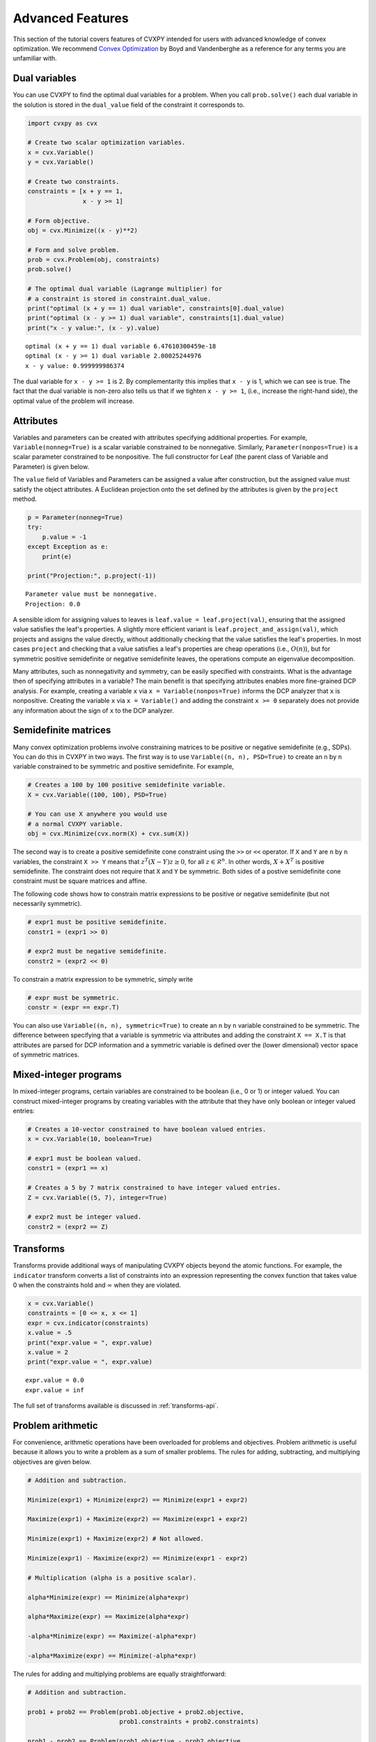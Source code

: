 .. _advanced:

Advanced Features
=================

This section of the tutorial covers features of CVXPY intended for users with advanced knowledge of convex optimization. We recommend `Convex Optimization <http://www.stanford.edu/~boyd/cvxbook/>`_ by Boyd and Vandenberghe as a reference for any terms you are unfamiliar with.

Dual variables
--------------

You can use CVXPY to find the optimal dual variables for a problem. When you call ``prob.solve()`` each dual variable in the solution is stored in the ``dual_value`` field of the constraint it corresponds to.


.. code:: python

    import cvxpy as cvx

    # Create two scalar optimization variables.
    x = cvx.Variable()
    y = cvx.Variable()

    # Create two constraints.
    constraints = [x + y == 1,
                   x - y >= 1]

    # Form objective.
    obj = cvx.Minimize((x - y)**2)

    # Form and solve problem.
    prob = cvx.Problem(obj, constraints)
    prob.solve()

    # The optimal dual variable (Lagrange multiplier) for
    # a constraint is stored in constraint.dual_value.
    print("optimal (x + y == 1) dual variable", constraints[0].dual_value)
    print("optimal (x - y >= 1) dual variable", constraints[1].dual_value)
    print("x - y value:", (x - y).value)

::

    optimal (x + y == 1) dual variable 6.47610300459e-18
    optimal (x - y >= 1) dual variable 2.00025244976
    x - y value: 0.999999986374

The dual variable for ``x - y >= 1`` is 2. By complementarity this implies that ``x - y`` is 1, which we can see is true. The fact that the dual variable is non-zero also tells us that if we tighten ``x - y >= 1``, (i.e., increase the right-hand side), the optimal value of the problem will increase.

.. _attributes:

Attributes
----------

Variables and parameters can be created with attributes specifying additional properties.
For example, ``Variable(nonneg=True)`` is a scalar variable constrained to be nonnegative.
Similarly, ``Parameter(nonpos=True)`` is a scalar parameter constrained to be nonpositive.
The full constructor for Leaf (the parent class of Variable and Parameter) is given below.

.. function:: Leaf(shape=None, name=None, value=None, nonneg=False, nonpos=False, symmetric=False, diag=False, PSD=False, NSD=False, boolean=False, integer=False)

    Creates a Leaf object (e.g., Variable or Parameter). 
    Only one attribute can be active (set to True).

    :param shape: The variable dimensions (0D by default). Cannot be more than 2D.
    :type shape: tuple or int
    :param name: The variable name.
    :type name: str
    :param value: A value to assign to the variable.
    :type value: numeric type
    :param nonneg: Is the variable constrained to be nonnegative?
    :type nonneg: bool
    :param nonpos: Is the variable constrained to be nonpositive?
    :type nonpos: bool
    :param symmetric: Is the variable constrained to be symmetric?
    :type symmetric: bool
    :param diag: Is the variable constrained to be diagonal?
    :type diag: bool
    :param PSD: Is the variable constrained to be symmetric positive semidefinite?
    :type PSD: bool
    :param NSD: Is the variable constrained to be symmetric negative semidefinite?
    :type NSD: bool
    :param boolean: 
        Is the variable boolean (i.e., 0 or 1)? True, which constrains
        the entire variable to be boolean, False, or a list of
        indices which should be constrained as boolean, where each
        index is a tuple of length exactly equal to the
        length of shape.
    :type boolean: bool or list of tuple
    :param integer: Is the variable integer? The semantics are the same as the boolean argument.
    :type integer: bool or list of tuple

The ``value`` field of Variables and Parameters can be assigned a value after construction,
but the assigned value must satisfy the object attributes.
A Euclidean projection onto the set defined by the attributes is given by the ``project`` method.

.. code:: python

    p = Parameter(nonneg=True)
    try:
        p.value = -1
    except Exception as e:
        print(e)

    print("Projection:", p.project(-1))

::

    Parameter value must be nonnegative.
    Projection: 0.0

A sensible idiom for assigning values to leaves is ``leaf.value = leaf.project(val)``,
ensuring that the assigned value satisfies the leaf's properties.
A slightly more efficient variant is ``leaf.project_and_assign(val)``,
which projects and assigns the value directly, without additionally checking that the value satisfies the leaf's properties.
In most cases ``project`` and checking that a value satisfies a leaf's properties are cheap operations (i.e., :math:`O(n)`),
but for symmetric positive semidefinite or negative semidefinite leaves,
the operations compute an eigenvalue decomposition.

Many attributes, such as nonnegativity and symmetry, can be easily specified with constraints.
What is the advantage then of specifying attributes in a variable?
The main benefit is that specifying attributes enables more fine-grained DCP analysis.
For example, creating a variable ``x`` via ``x = Variable(nonpos=True)`` informs the DCP analyzer that ``x`` is nonpositive.
Creating the variable ``x`` via ``x = Variable()`` and adding the constraint ``x >= 0`` separately does not provide any information
about the sign of ``x`` to the DCP analyzer.

.. _semidefinite:

Semidefinite matrices
----------------------

Many convex optimization problems involve constraining matrices to be positive or negative semidefinite (e.g., SDPs).
You can do this in CVXPY in two ways.
The first way is to use
``Variable((n, n), PSD=True)`` to create an ``n`` by ``n`` variable constrained to be symmetric and positive semidefinite. For example,

.. code:: python

    # Creates a 100 by 100 positive semidefinite variable.
    X = cvx.Variable((100, 100), PSD=True)

    # You can use X anywhere you would use
    # a normal CVXPY variable.
    obj = cvx.Minimize(cvx.norm(X) + cvx.sum(X))

The second way is to create a positive semidefinite cone constraint using the ``>>`` or ``<<`` operator.
If ``X`` and ``Y`` are ``n`` by ``n`` variables,
the constraint ``X >> Y`` means that :math:`z^T(X - Y)z \geq 0`, for all :math:`z \in \mathcal{R}^n`.
In other words, :math:`X + X^T` is positive semidefinite.
The constraint does not require that ``X`` and ``Y`` be symmetric.
Both sides of a postive semidefinite cone constraint must be square matrices and affine.

The following code shows how to constrain matrix expressions to be positive or negative
semidefinite (but not necessarily symmetric).

.. code:: python

    # expr1 must be positive semidefinite.
    constr1 = (expr1 >> 0)

    # expr2 must be negative semidefinite.
    constr2 = (expr2 << 0)

To constrain a matrix expression to be symmetric, simply write

.. code:: python

    # expr must be symmetric.
    constr = (expr == expr.T)

You can also use ``Variable((n, n), symmetric=True)`` to create an ``n`` by ``n`` variable constrained to be symmetric.
The difference between specifying that a variable is symmetric via attributes and adding the constraint ``X == X.T`` is that
attributes are parsed for DCP information and a symmetric variable is defined over the (lower dimensional) vector space of symmetric matrices.

.. _mip:

Mixed-integer programs
----------------------

In mixed-integer programs, certain variables are constrained to be boolean (i.e., 0 or 1) or integer valued.
You can construct mixed-integer programs by creating variables with the attribute that they have only boolean or integer valued entries:

.. code:: python

    # Creates a 10-vector constrained to have boolean valued entries.
    x = cvx.Variable(10, boolean=True)

    # expr1 must be boolean valued.
    constr1 = (expr1 == x)

    # Creates a 5 by 7 matrix constrained to have integer valued entries.
    Z = cvx.Variable((5, 7), integer=True)

    # expr2 must be integer valued.
    constr2 = (expr2 == Z)

Transforms
----------

Transforms provide additional ways of manipulating CVXPY objects
beyond the atomic functions.
For example, the ``indicator`` transform converts a list of constraints
into an expression representing the convex function that takes value 0 when
the constraints hold and :math:`\infty` when they are violated.


.. code:: python

   x = cvx.Variable()
   constraints = [0 <= x, x <= 1]
   expr = cvx.indicator(constraints)
   x.value = .5
   print("expr.value = ", expr.value)
   x.value = 2
   print("expr.value = ", expr.value)

::

   expr.value = 0.0
   expr.value = inf

The full set of transforms available is discussed in :ref:`transforms-api`.

Problem arithmetic
------------------

For convenience, arithmetic operations have been overloaded for
problems and objectives.
Problem arithmetic is useful because it allows you to write a problem as a
sum of smaller problems.
The rules for adding, subtracting, and multiplying objectives are given below.

.. code:: python

    # Addition and subtraction.

    Minimize(expr1) + Minimize(expr2) == Minimize(expr1 + expr2)

    Maximize(expr1) + Maximize(expr2) == Maximize(expr1 + expr2)

    Minimize(expr1) + Maximize(expr2) # Not allowed.

    Minimize(expr1) - Maximize(expr2) == Minimize(expr1 - expr2)

    # Multiplication (alpha is a positive scalar).

    alpha*Minimize(expr) == Minimize(alpha*expr)

    alpha*Maximize(expr) == Maximize(alpha*expr)

    -alpha*Minimize(expr) == Maximize(-alpha*expr)

    -alpha*Maximize(expr) == Minimize(-alpha*expr)

The rules for adding and multiplying problems are equally straightforward:

.. code:: python

    # Addition and subtraction.

    prob1 + prob2 == Problem(prob1.objective + prob2.objective,
                             prob1.constraints + prob2.constraints)

    prob1 - prob2 == Problem(prob1.objective - prob2.objective,
                             prob1.constraints + prob2.constraints)

    # Multiplication (alpha is any scalar).

    alpha*prob == Problem(alpha*prob.objective, prob.constraints)

Note that the ``+`` operator concatenates lists of constraints,
since this is the default behavior for Python lists.
The in-place operators ``+=``, ``-=``, and ``*=`` are also supported for
objectives and problems and follow the same rules as above.

.. Given the optimization problems :math:`p_1,\ldots,p_n` where each
.. :math:`p_i` is of the form

.. :math:`\begin{array}{ll}
.. \mbox{minimize}  &f_i(x) \\
.. \mbox{subject to} &x \in \mathcal C_i
.. \end{array}`

.. the weighted sum `\sum_{i=1}^n \alpha_i p_i` is the problem

.. :math:`\begin{array}{ll}
.. \mbox{minimize}  &\sum_{i=1}^n \alpha_i f_i(x) \\
.. \mbox{subject to} &x \in \cap_{i=1}^n \mathcal C_i
.. \end{array}`

Solve method options
--------------------

The ``solve`` method takes optional arguments that let you change how CVXPY solves the problem. Here is the signature for the ``solve`` method:

.. function:: solve(solver=None, verbose=False, **kwargs)

   Solves a DCP compliant optimization problem.

   :param solver: The solver to use.
   :type solver: str, optional
   :param verbose:  Overrides the default of hiding solver output.
   :type verbose: bool, optional
   :param kwargs: Additional keyword arguments specifying solver specific options.
   :return: The optimal value for the problem, or a string indicating why the problem could not be solved.

We will discuss the optional arguments in detail below.

.. _solvers:

Choosing a solver
^^^^^^^^^^^^^^^^^

CVXPY is distributed with the open source solvers `ECOS`_, `ECOS_BB`_, `OSQP`_, and `SCS`_.
Many other solvers can be called by CVXPY if installed separately.
The table below shows the types of problems the supported solvers can handle.

+--------------+----+----+------+-----+-----+-----+
|              | LP | QP | SOCP | SDP | EXP | MIP |
+==============+====+====+======+=====+=====+=====+
| `CBC`_       | X  |    |      |     |     | X   |
+--------------+----+----+------+-----+-----+-----+
| `GLPK`_      | X  |    |      |     |     |     |
+--------------+----+----+------+-----+-----+-----+
| `GLPK_MI`_   | X  |    |      |     |     | X   |
+--------------+----+----+------+-----+-----+-----+
| `OSQP`_      | X  | X  |      |     |     |     |
+--------------+----+----+------+-----+-----+-----+
| `CPLEX`_     | X  | X  |      |     |     |     |
+--------------+----+----+------+-----+-----+-----+
| `Elemental`_ | X  | X  | X    |     |     |     |
+--------------+----+----+------+-----+-----+-----+
| `ECOS`_      | X  | X  | X    |     | X   |     |
+--------------+----+----+------+-----+-----+-----+
| `ECOS_BB`_   | X  | X  | X    |     | X   | X   |
+--------------+----+----+------+-----+-----+-----+
| `GUROBI`_    | X  | X  | X    |     |     | X   |
+--------------+----+----+------+-----+-----+-----+
| `MOSEK`_     | X  | X  | X    | X   |     |     |
+--------------+----+----+------+-----+-----+-----+
| `CVXOPT`_    | X  | X  | X    | X   | X   |     |
+--------------+----+----+------+-----+-----+-----+
| `SCS`_       | X  | X  | X    | X   | X   |     |
+--------------+----+----+------+-----+-----+-----+

Here EXP refers to problems with exponential cone constraints. The exponential cone is defined as

    :math:`\{(x,y,z) \mid y > 0, y\exp(x/y) \leq z \} \cup \{ (x,y,z) \mid x \leq 0, y = 0, z \geq 0\}`.

You cannot specify cone constraints explicitly in CVXPY, but cone constraints are added when CVXPY converts the problem into standard form.

By default CVXPY calls the solver most specialized to the problem type. For example, `ECOS`_ is called for SOCPs. `SCS`_ can both handle all problems (except mixed-integer programs). `ECOS_BB`_ is called for mixed-integer LPs and SOCPs. If the problem is a QP, CVXPY will use `OSQP`_.

You can change the solver called by CVXPY using the ``solver`` keyword argument. If the solver you choose cannot solve the problem, CVXPY will raise an exception. Here's example code solving the same problem with different solvers.

.. code:: python

    # Solving a problem with different solvers.
    x = cvx.Variable(2)
    obj = cvx.Minimize(x[0] + cvx.norm(x, 1))
    constraints = [x >= 2]
    prob = cvx.Problem(obj, constraints)

    # Solve with ECOS.
    prob.solve(solver=cvx.ECOS)
    print("optimal value with ECOS:", prob.value)

    # Solve with ECOS_BB.
    prob.solve(solver=cvx.ECOS_BB)
    print("optimal value with ECOS_BB:", prob.value)

    # Solve with CVXOPT.
    prob.solve(solver=cvx.CVXOPT)
    print("optimal value with CVXOPT:", prob.value)

    # Solve with SCS.
    prob.solve(solver=cvx.SCS)
    print("optimal value with SCS:", prob.value)

    # Solve with GLPK.
    prob.solve(solver=cvx.GLPK)
    print("optimal value with GLPK:", prob.value)

    # Solve with GLPK_MI.
    prob.solve(solver=cvx.GLPK_MI)
    print("optimal value with GLPK_MI:", prob.value)

    # Solve with GUROBI.
    prob.solve(solver=cvx.GUROBI)
    print("optimal value with GUROBI:", prob.value)

    # Solve with MOSEK.
    prob.solve(solver=cvx.MOSEK)
    print("optimal value with MOSEK:", prob.value)

    # Solve with Elemental.
    prob.solve(solver=cvx.ELEMENTAL)
    print("optimal value with Elemental:", prob.value)

    # Solve with CBC.
    prob.solve(solver=cvx.CBC)
    print("optimal value with CBC:", prob.value)

::

    optimal value with ECOS: 5.99999999551
    optimal value with ECOS_BB: 5.99999999551
    optimal value with CVXOPT: 6.00000000512
    optimal value with SCS: 6.00046055789
    optimal value with GLPK: 6.0
    optimal value with GLPK_MI: 6.0
    optimal value with GUROBI: 6.0
    optimal value with MOSEK: 6.0
    optimal value with Elemental: 6.0000044085242727
    optimal value with CBC: 6.0

Use the ``installed_solvers`` utility function to get a list of the solvers your installation of CVXPY supports.

.. code:: python

    print installed_solvers()

::

    ['CBC', 'CVXOPT', 'MOSEK', 'GLPK', 'GLPK_MI', 'ECOS_BB', 'ECOS', 'SCS', 'GUROBI', 'ELEMENTAL', 'OSQP']

Viewing solver output
^^^^^^^^^^^^^^^^^^^^^

All the solvers can print out information about their progress while solving the problem. This information can be useful in debugging a solver error. To see the output from the solvers, set ``verbose=True`` in the solve method.

.. code:: python

    # Solve with ECOS and display output.
    prob.solve(solver=cvx.ECOS, verbose=True)
    print "optimal value with ECOS:", prob.value

::

    ECOS 1.0.3 - (c) A. Domahidi, Automatic Control Laboratory, ETH Zurich, 2012-2014.

    It     pcost         dcost      gap     pres    dres     k/t     mu      step     IR
     0   +0.000e+00   +4.000e+00   +2e+01   2e+00   1e+00   1e+00   3e+00    N/A     1 1 -
     1   +6.451e+00   +8.125e+00   +5e+00   7e-01   5e-01   7e-01   7e-01   0.7857   1 1 1
     2   +6.788e+00   +6.839e+00   +9e-02   1e-02   8e-03   3e-02   2e-02   0.9829   1 1 1
     3   +6.828e+00   +6.829e+00   +1e-03   1e-04   8e-05   3e-04   2e-04   0.9899   1 1 1
     4   +6.828e+00   +6.828e+00   +1e-05   1e-06   8e-07   3e-06   2e-06   0.9899   2 1 1
     5   +6.828e+00   +6.828e+00   +1e-07   1e-08   8e-09   4e-08   2e-08   0.9899   2 1 1

    OPTIMAL (within feastol=1.3e-08, reltol=1.5e-08, abstol=1.0e-07).
    Runtime: 0.000121 seconds.

    optimal value with ECOS: 6.82842708233

Solver stats
------------

When the ``solve`` method is called on a problem object and a solver is invoked,
the problem object records the optimal value, the values of the primal and dual variables,
and several solver statistics.
We have already discussed how to view the optimal value and variable values.
The solver statistics are accessed via the ``problem.solver_stats`` attribute,
which returns a :class:`~cvxpy.problems.problem.SolverStats` object.
For example, ``problem.solver_stats.solve_time`` gives the time it took the solver to solve the problem. 

Warm start
----------

When solving the same problem for multiple values of a parameter, many solvers can exploit work from previous solves (i.e., warm start).
For example, the solver might use the previous solution as an initial point or reuse cached matrix factorizations.
Warm start is enabled by default and controlled with the ``warm_start`` solver option.
The code below shows how warm start can accelerate solving a sequence of related least-squares problems.

.. code:: python

    import cvxpy as cvx
    import numpy

    # Problem data.
    m = 2000
    n = 1000
    numpy.random.seed(1)
    A = numpy.random.randn(m, n)
    b = cvx.Parameter(m)

    # Construct the problem.
    x = cvx.Variable(n)
    prob = cvx.Problem(cvx.Minimize(cvx.sum_squares(A*x - b)))

    b.value = numpy.random.randn(m)
    prob.solve()
    print("First solve time:", prob.solve_time)

    b.value = numpy.random.randn(m)
    prob.solve(warm_start=True)
    print("Second solve time:", prob.solve_time)

::

   First solve time: 11.14
   Second solve time: 2.95

The speed up in this case comes from caching the KKT matrix factorization.
If ``A`` where a parameter, factorization caching would not be possible and the benefit of
warm start would only be a good initial point.

Setting solver options
^^^^^^^^^^^^^^^^^^^^^^

The `ECOS`_, `ECOS_BB`_, `MOSEK`_, `CBC`_, `CVXOPT`_, and `SCS`_ Python interfaces allow you to set solver options such as the maximum number of iterations. You can pass these options along through CVXPY as keyword arguments.

For example, here we tell SCS to use an indirect method for solving linear equations rather than a direct method.

.. code:: python

    # Solve with SCS, use sparse-indirect method.
    prob.solve(solver=cvx.SCS, verbose=True, use_indirect=True)
    print "optimal value with SCS:", prob.value

::

    ----------------------------------------------------------------------------
        SCS v1.0.5 - Splitting Conic Solver
        (c) Brendan O'Donoghue, Stanford University, 2012
    ----------------------------------------------------------------------------
    Lin-sys: sparse-indirect, nnz in A = 13, CG tol ~ 1/iter^(2.00)
    EPS = 1.00e-03, ALPHA = 1.80, MAX_ITERS = 2500, NORMALIZE = 1, SCALE = 5.00
    Variables n = 5, constraints m = 9
    Cones:  linear vars: 6
        soc vars: 3, soc blks: 1
    Setup time: 2.78e-04s
    ----------------------------------------------------------------------------
     Iter | pri res | dua res | rel gap | pri obj | dua obj | kap/tau | time (s)
    ----------------------------------------------------------------------------
         0| 4.60e+00  5.78e-01       nan      -inf       inf       inf  3.86e-05
        60| 3.92e-05  1.12e-04  6.64e-06  6.83e+00  6.83e+00  1.41e-17  9.51e-05
    ----------------------------------------------------------------------------
    Status: Solved
    Timing: Total solve time: 9.76e-05s
        Lin-sys: avg # CG iterations: 1.00, avg solve time: 2.24e-07s
        Cones: avg projection time: 4.90e-08s
    ----------------------------------------------------------------------------
    Error metrics:
    |Ax + s - b|_2 / (1 + |b|_2) = 3.9223e-05
    |A'y + c|_2 / (1 + |c|_2) = 1.1168e-04
    |c'x + b'y| / (1 + |c'x| + |b'y|) = 6.6446e-06
    dist(s, K) = 0, dist(y, K*) = 0, s'y = 0
    ----------------------------------------------------------------------------
    c'x = 6.8284, -b'y = 6.8285
    ============================================================================
    optimal value with SCS: 6.82837896975

Here is the complete list of solver options.

`ECOS`_ options:

``'max_iters'``
    maximum number of iterations (default: 100).

``'abstol'``
    absolute accuracy (default: 1e-7).

``'reltol'``
    relative accuracy (default: 1e-6).

``'feastol'``
    tolerance for feasibility conditions (default: 1e-7).

``'abstol_inacc'``
    absolute accuracy for inaccurate solution (default: 5e-5).

``'reltol_inacc'``
    relative accuracy for inaccurate solution (default: 5e-5).

``'feastol_inacc'``
    tolerance for feasibility condition for inaccurate solution (default: 1e-4).

`ECOS_BB`_ options:

``'mi_max_iters'``
    maximum number of branch and bound iterations (default: 1000)

``'mi_abs_eps'``
    absolute tolerance between upper and lower bounds (default: 1e-6)

``'mi_rel_eps'``
    relative tolerance, (U-L)/L, between upper and lower bounds (default: 1e-3)

`MOSEK`_ options:

``'mosek_params'``
    A dictionary of MOSEK parameters. Refer to MOSEK's Python or C API for
    details. Note that if parameters are given as string-value pairs, parameter
    names must be of the form ``'MSK_DPAR_BASIS_TOL_X'`` as in the C API.
    Alternatively, Python enum options like ``'mosek.dparam.basis_tol_x'`` are
    also supported.

`CVXOPT`_ options:

``'max_iters'``
    maximum number of iterations (default: 100).

``'abstol'``
    absolute accuracy (default: 1e-7).

``'reltol'``
    relative accuracy (default: 1e-6).

``'feastol'``
    tolerance for feasibility conditions (default: 1e-7).

``'refinement'``
    number of iterative refinement steps after solving KKT system (default: 1).

``'kktsolver'``
    The KKT solver used. The default, "chol", does a Cholesky factorization with preprocessing to make A and [A; G] full rank.
    The "robust" solver does an LDL factorization without preprocessing.
    It is slower, but more robust.

`SCS`_ options:

``'max_iters'``
    maximum number of iterations (default: 2500).

``'eps'``
    convergence tolerance (default: 1e-3).

``'alpha'``
    relaxation parameter (default: 1.8).

``'scale'``
    balance between minimizing primal and dual residual (default: 5.0).

``'normalize'``
    whether to precondition data matrices (default: True).

``'use_indirect'``
    whether to use indirect solver for KKT sytem (instead of direct) (default: True).

`CBC`_ options:

Cut-generation through `CGL`_

General remarks:
    - some of these cut-generators seem to be buggy (observed problems with AllDifferentCuts, RedSplitCuts, LandPCuts, PreProcessCuts)
    - a few of these cut-generators will generate noisy output even if ``'verbose=False'``

The following cut-generators are available:
    ``GomoryCuts``, ``MIRCuts``, ``MIRCuts2``, ``TwoMIRCuts``, ``ResidualCapacityCuts``, ``KnapsackCuts`` ``FlowCoverCuts``, ``CliqueCuts``, ``LiftProjectCuts``, ``AllDifferentCuts``, ``OddHoleCuts``, ``RedSplitCuts``, ``LandPCuts``, ``PreProcessCuts``, ``ProbingCuts``, ``SimpleRoundingCuts``.

``'CutGenName'``
    if cut-generator is activated (e.g. ``'GomoryCuts=True'``)

Getting the standard form
-------------------------

If you are interested in getting the standard form that CVXPY produces for a problem, you can use the ``get_problem_data`` method. Calling ``get_problem_data(solver)`` on a problem object returns a dict of the arguments that CVXPY would pass to that solver. If the solver you choose cannot solve the problem, CVXPY will raise an exception.

.. code:: python

    # Get ECOS arguments.
    data = prob.get_problem_data(cvx.ECOS)

    # Get ECOS_BB arguments.
    data = prob.get_problem_data(cvx.ECOS_BB)

    # Get CVXOPT arguments.
    data = prob.get_problem_data(cvx.CVXOPT)

    # Get SCS arguments.
    data = prob.get_problem_data(cvx.SCS)

After you solve the standard conic form problem returned by ``get_problem_data``, you can unpack the raw solver output using the ``unpack_results`` method. Calling ``unpack_results(solver, solver_output)`` on a problem will update the values of all primal and dual variables as well as the problem value and status.

For example, the following code is equivalent to solving the problem directly with CVXPY:

.. code:: python

    # Get ECOS arguments.
    data = prob.get_problem_data(cvx.ECOS)
    # Call ECOS solver.
    solver_output = ecos.solve(data["c"], data["G"], data["h"],
                               data["dims"], data["A"], data["b"])
    # Unpack raw solver output.
    prob.unpack_results(cvx.ECOS, solver_output)

Reductions
----------

CVXPY uses a system of **reductions** to rewrite problems from
the form provided by the user into the standard form that a solver will accept.
A reduction is a transformation from one problem to an equivalent problem.
Two problems are equivalent if a solution of one can be converted efficiently
to a solution of the other.
Reductions take a CVXPY Problem as input and output a CVXPY Problem.
The full set of reductions available is discussed in :ref:`reductions-api`.

.. _OSQP: http://osqp.readthedocs.io/
.. _CPLEX: https://www-01.ibm.com/software/commerce/optimization/cplex-optimizer/
.. _CVXOPT: http://cvxopt.org/
.. _ECOS: https://www.embotech.com/ECOS
.. _ECOS_BB: https://github.com/embotech/ecos#mixed-integer-socps-ecos_bb
.. _SCS: http://github.com/cvxgrp/scs
.. _GLPK: https://www.gnu.org/software/glpk/
.. _GLPK_MI: https://www.gnu.org/software/glpk/
.. _GUROBI: http://www.gurobi.com/
.. _MOSEK: https://www.mosek.com/
.. _Elemental: http://libelemental.org/
.. _CBC: https://projects.coin-or.org/Cbc
.. _CGL: https://projects.coin-or.org/Cgl

